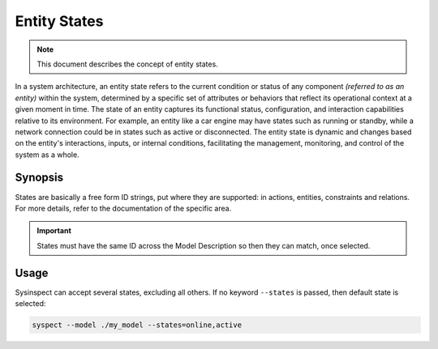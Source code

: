 .. raw:: html

   <style type="text/css">
     span.underlined {
       text-decoration: underline;
     }
     span.bolditalic {
       font-weight: bold;
       font-style: italic;
     }
   </style>

.. role:: u
   :class: underlined

.. role:: bi
   :class: bolditalic

Entity States
=============

.. note::

    This document describes the concept of entity states.

In a system architecture, an :bi:`entity state` refers to the current condition
or status of any component *(referred to as an entity)* within the system,
determined by a specific set of attributes or behaviors that reflect its
operational context at a given moment in time. The state of an entity captures
its functional status, configuration, and interaction capabilities relative to
its environment. For example, an entity like a car engine may have states such
as running or standby, while a network connection could be in states such as
active or disconnected. The entity state is dynamic and changes based on the
entity's interactions, inputs, or internal conditions, facilitating the
management, monitoring, and control of the system as a whole.

Synopsis
--------

States are basically a free form ID strings, put where they are supported: in actions,
entities, constraints and relations. For more details, refer to the documentation
of the specific area.

.. important::

    States must have the same ID across the Model Description so then they can match,
    once selected.

Usage
-----

:bi:`Sysinspect` can accept several states, excluding all others. If no keyword ``--states``
is passed, then default state is selected:

.. code-block:: text

    syspect --model ./my_model --states=online,active
